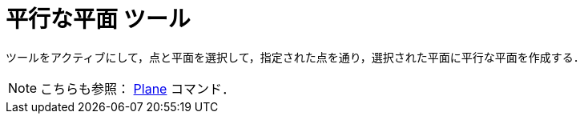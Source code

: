 = 平行な平面 ツール
:page-en: tools/Parallel_Plane
ifdef::env-github[:imagesdir: /ja/modules/ROOT/assets/images]

ツールをアクティブにして，点と平面を選択して，指定された点を通り，選択された平面に平行な平面を作成する．

[NOTE]
====

こちらも参照： xref:/commands/Plane.adoc[Plane] コマンド．

====
